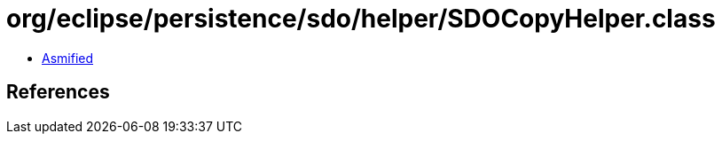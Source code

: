 = org/eclipse/persistence/sdo/helper/SDOCopyHelper.class

 - link:SDOCopyHelper-asmified.java[Asmified]

== References

